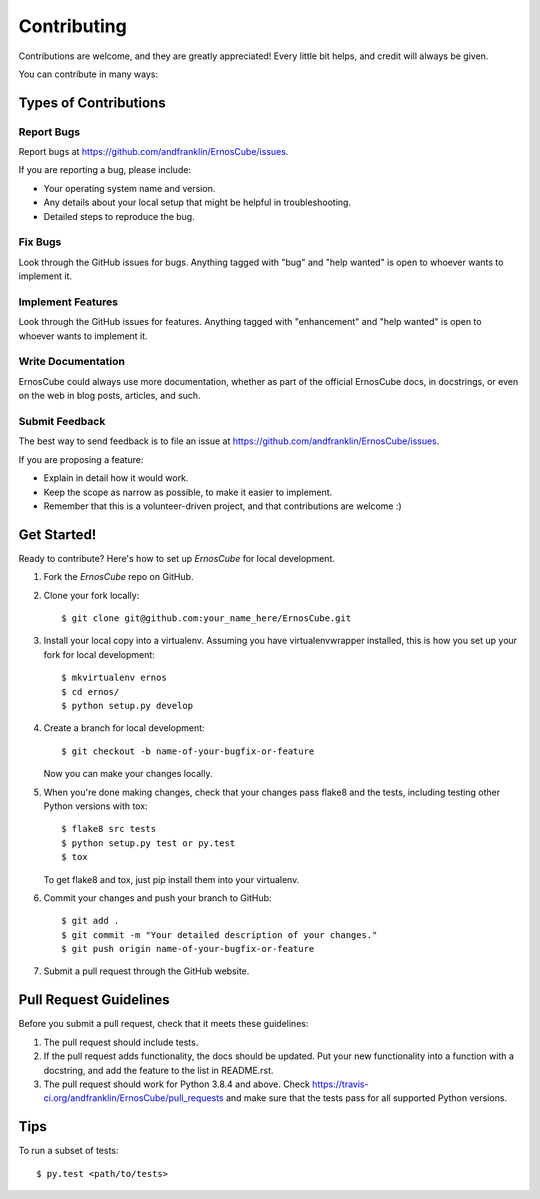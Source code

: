 .. highlight:: shell

============
Contributing
============

Contributions are welcome, and they are greatly appreciated! Every
little bit helps, and credit will always be given.

You can contribute in many ways:

Types of Contributions
----------------------

Report Bugs
~~~~~~~~~~~

Report bugs at https://github.com/andfranklin/ErnosCube/issues.

If you are reporting a bug, please include:

* Your operating system name and version.
* Any details about your local setup that might be helpful in troubleshooting.
* Detailed steps to reproduce the bug.

Fix Bugs
~~~~~~~~

Look through the GitHub issues for bugs. Anything tagged with "bug"
and "help wanted" is open to whoever wants to implement it.

Implement Features
~~~~~~~~~~~~~~~~~~

Look through the GitHub issues for features. Anything tagged with "enhancement"
and "help wanted" is open to whoever wants to implement it.

Write Documentation
~~~~~~~~~~~~~~~~~~~

ErnosCube could always use more documentation, whether as part of the
official ErnosCube docs, in docstrings, or even on the web in blog posts,
articles, and such.

Submit Feedback
~~~~~~~~~~~~~~~

The best way to send feedback is to file an issue at https://github.com/andfranklin/ErnosCube/issues.

If you are proposing a feature:

* Explain in detail how it would work.
* Keep the scope as narrow as possible, to make it easier to implement.
* Remember that this is a volunteer-driven project, and that contributions
  are welcome :)

Get Started!
------------

Ready to contribute? Here's how to set up `ErnosCube` for local development.

1. Fork the `ErnosCube` repo on GitHub.
2. Clone your fork locally::

    $ git clone git@github.com:your_name_here/ErnosCube.git

3. Install your local copy into a virtualenv. Assuming you have virtualenvwrapper installed, this is how you set up your fork for local development::

    $ mkvirtualenv ernos
    $ cd ernos/
    $ python setup.py develop

4. Create a branch for local development::

    $ git checkout -b name-of-your-bugfix-or-feature

   Now you can make your changes locally.

5. When you're done making changes, check that your changes pass flake8 and the tests, including testing other Python versions with tox::

    $ flake8 src tests
    $ python setup.py test or py.test
    $ tox

   To get flake8 and tox, just pip install them into your virtualenv.

6. Commit your changes and push your branch to GitHub::

    $ git add .
    $ git commit -m "Your detailed description of your changes."
    $ git push origin name-of-your-bugfix-or-feature

7. Submit a pull request through the GitHub website.

Pull Request Guidelines
-----------------------

Before you submit a pull request, check that it meets these guidelines:

1. The pull request should include tests.
2. If the pull request adds functionality, the docs should be updated. Put
   your new functionality into a function with a docstring, and add the
   feature to the list in README.rst.
3. The pull request should work for Python 3.8.4 and above. Check
   https://travis-ci.org/andfranklin/ErnosCube/pull_requests
   and make sure that the tests pass for all supported Python versions.

Tips
----

To run a subset of tests::

$ py.test <path/to/tests>